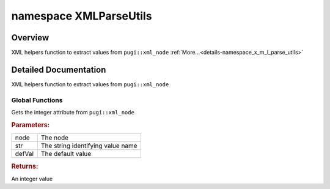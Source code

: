 .. index:: pair: namespace; XMLParseUtils
.. _doxid-namespace_x_m_l_parse_utils:

namespace XMLParseUtils
=======================



Overview
~~~~~~~~

XML helpers function to extract values from ``pugi::xml_node`` :ref:`More...<details-namespace_x_m_l_parse_utils>`


.. ref-code-block:: cpp
	:class: doxyrest-overview-code-block

	
	namespace XMLParseUtils {

	// global functions

	int :ref:`GetIntAttr<doxid-group__ie__dev__api__xml_1gaaaa0740a272aeeef323ea0e139dcd8b7>`(const pugi::xml_node& node, const char \* str);
	int :ref:`GetIntAttr<doxid-namespace_x_m_l_parse_utils_1ab5c06a93131de9bb94a3f9c148c794b1>`(const pugi::xml_node& node, const char \* str, int defVal);
	int64_t :ref:`GetInt64Attr<doxid-group__ie__dev__api__xml_1ga7a4c58242c4dcd0ea7ecd5e8fd80dcee>`(const pugi::xml_node& node, const char \* str);

	int64_t :ref:`GetInt64Attr<doxid-group__ie__dev__api__xml_1ga27ed963cab7291538a628f98b4fc3568>`(
		const pugi::xml_node& node,
		const char \* str,
		int64_t defVal
		);

	uint64_t :ref:`GetUInt64Attr<doxid-group__ie__dev__api__xml_1ga11e2888b0b9d69a9b4e5b369296b4a1a>`(const pugi::xml_node& node, const char \* str);

	uint64_t :ref:`GetUInt64Attr<doxid-group__ie__dev__api__xml_1ga01a2fa47d2d7169220a29744b4269864>`(
		const pugi::xml_node& node,
		const char \* str,
		uint64_t defVal
		);

	unsigned int :ref:`GetUIntAttr<doxid-group__ie__dev__api__xml_1gac7b7fde2364a041f61254e1e12d54d3b>`(const pugi::xml_node& node, const char \* str);

	unsigned int :ref:`GetUIntAttr<doxid-group__ie__dev__api__xml_1gac21d80771b22c1c8936b3180628db084>`(
		const pugi::xml_node& node,
		const char \* str,
		unsigned int defVal
		);

	std::string :ref:`GetStrAttr<doxid-group__ie__dev__api__xml_1ga9c0eefc9258781f344a03fcb542bdf8f>`(const pugi::xml_node& node, const char \* str);

	std::string :ref:`GetStrAttr<doxid-group__ie__dev__api__xml_1gafbf16c013bba2cc620c1f2ababfe3466>`(
		const pugi::xml_node& node,
		const char \* str,
		const char \* def
		);

	bool :ref:`GetBoolAttr<doxid-group__ie__dev__api__xml_1ga09cf84a1c0913223e647f973e988e4d0>`(const pugi::xml_node& node, const char \* str);
	bool :ref:`GetBoolAttr<doxid-group__ie__dev__api__xml_1gaa4ce8eed10b14dccf115b3d6647a7980>`(const pugi::xml_node& node, const char \* str, const bool def);
	float :ref:`GetFloatAttr<doxid-group__ie__dev__api__xml_1gacb654b6b218f8884181bd7499ad493a9>`(const pugi::xml_node& node, const char \* str);
	float :ref:`GetFloatAttr<doxid-group__ie__dev__api__xml_1ga1f5244fcac69e4806f4b5d3e3f14006b>`(const pugi::xml_node& node, const char \* str, float defVal);

	:ref:`InferenceEngine::Precision<doxid-class_inference_engine_1_1_precision>` :ref:`GetPrecisionAttr<doxid-group__ie__dev__api__xml_1gac853c8e081156241cc42111696a5f611>`(
		const pugi::xml_node& node,
		const char \* str
		);

	:ref:`InferenceEngine::Precision<doxid-class_inference_engine_1_1_precision>` :ref:`GetPrecisionAttr<doxid-group__ie__dev__api__xml_1ga03f6e0d3b56ecba07ec27243b0c162cf>`(
		const pugi::xml_node& node,
		const char \* str,
		:ref:`InferenceEngine::Precision<doxid-class_inference_engine_1_1_precision>` def
		);

	int :ref:`GetIntChild<doxid-group__ie__dev__api__xml_1ga1e0324aa74d0652b26b572e47c36cb78>`(const pugi::xml_node& node, const char \* str, int defVal);

	} // namespace XMLParseUtils
.. _details-namespace_x_m_l_parse_utils:

Detailed Documentation
~~~~~~~~~~~~~~~~~~~~~~

XML helpers function to extract values from ``pugi::xml_node``

Global Functions
----------------

.. _doxid-namespace_x_m_l_parse_utils_1ab5c06a93131de9bb94a3f9c148c794b1:
.. index:: pair: function; GetIntAttr

.. ref-code-block:: cpp
	:class: doxyrest-title-code-block

	int GetIntAttr(const pugi::xml_node& node, const char \* str, int defVal)

Gets the integer attribute from ``pugi::xml_node``



.. rubric:: Parameters:

.. list-table::
	:widths: 20 80

	*
		- node

		- The node

	*
		- str

		- The string identifying value name

	*
		- defVal

		- The default value



.. rubric:: Returns:

An integer value

